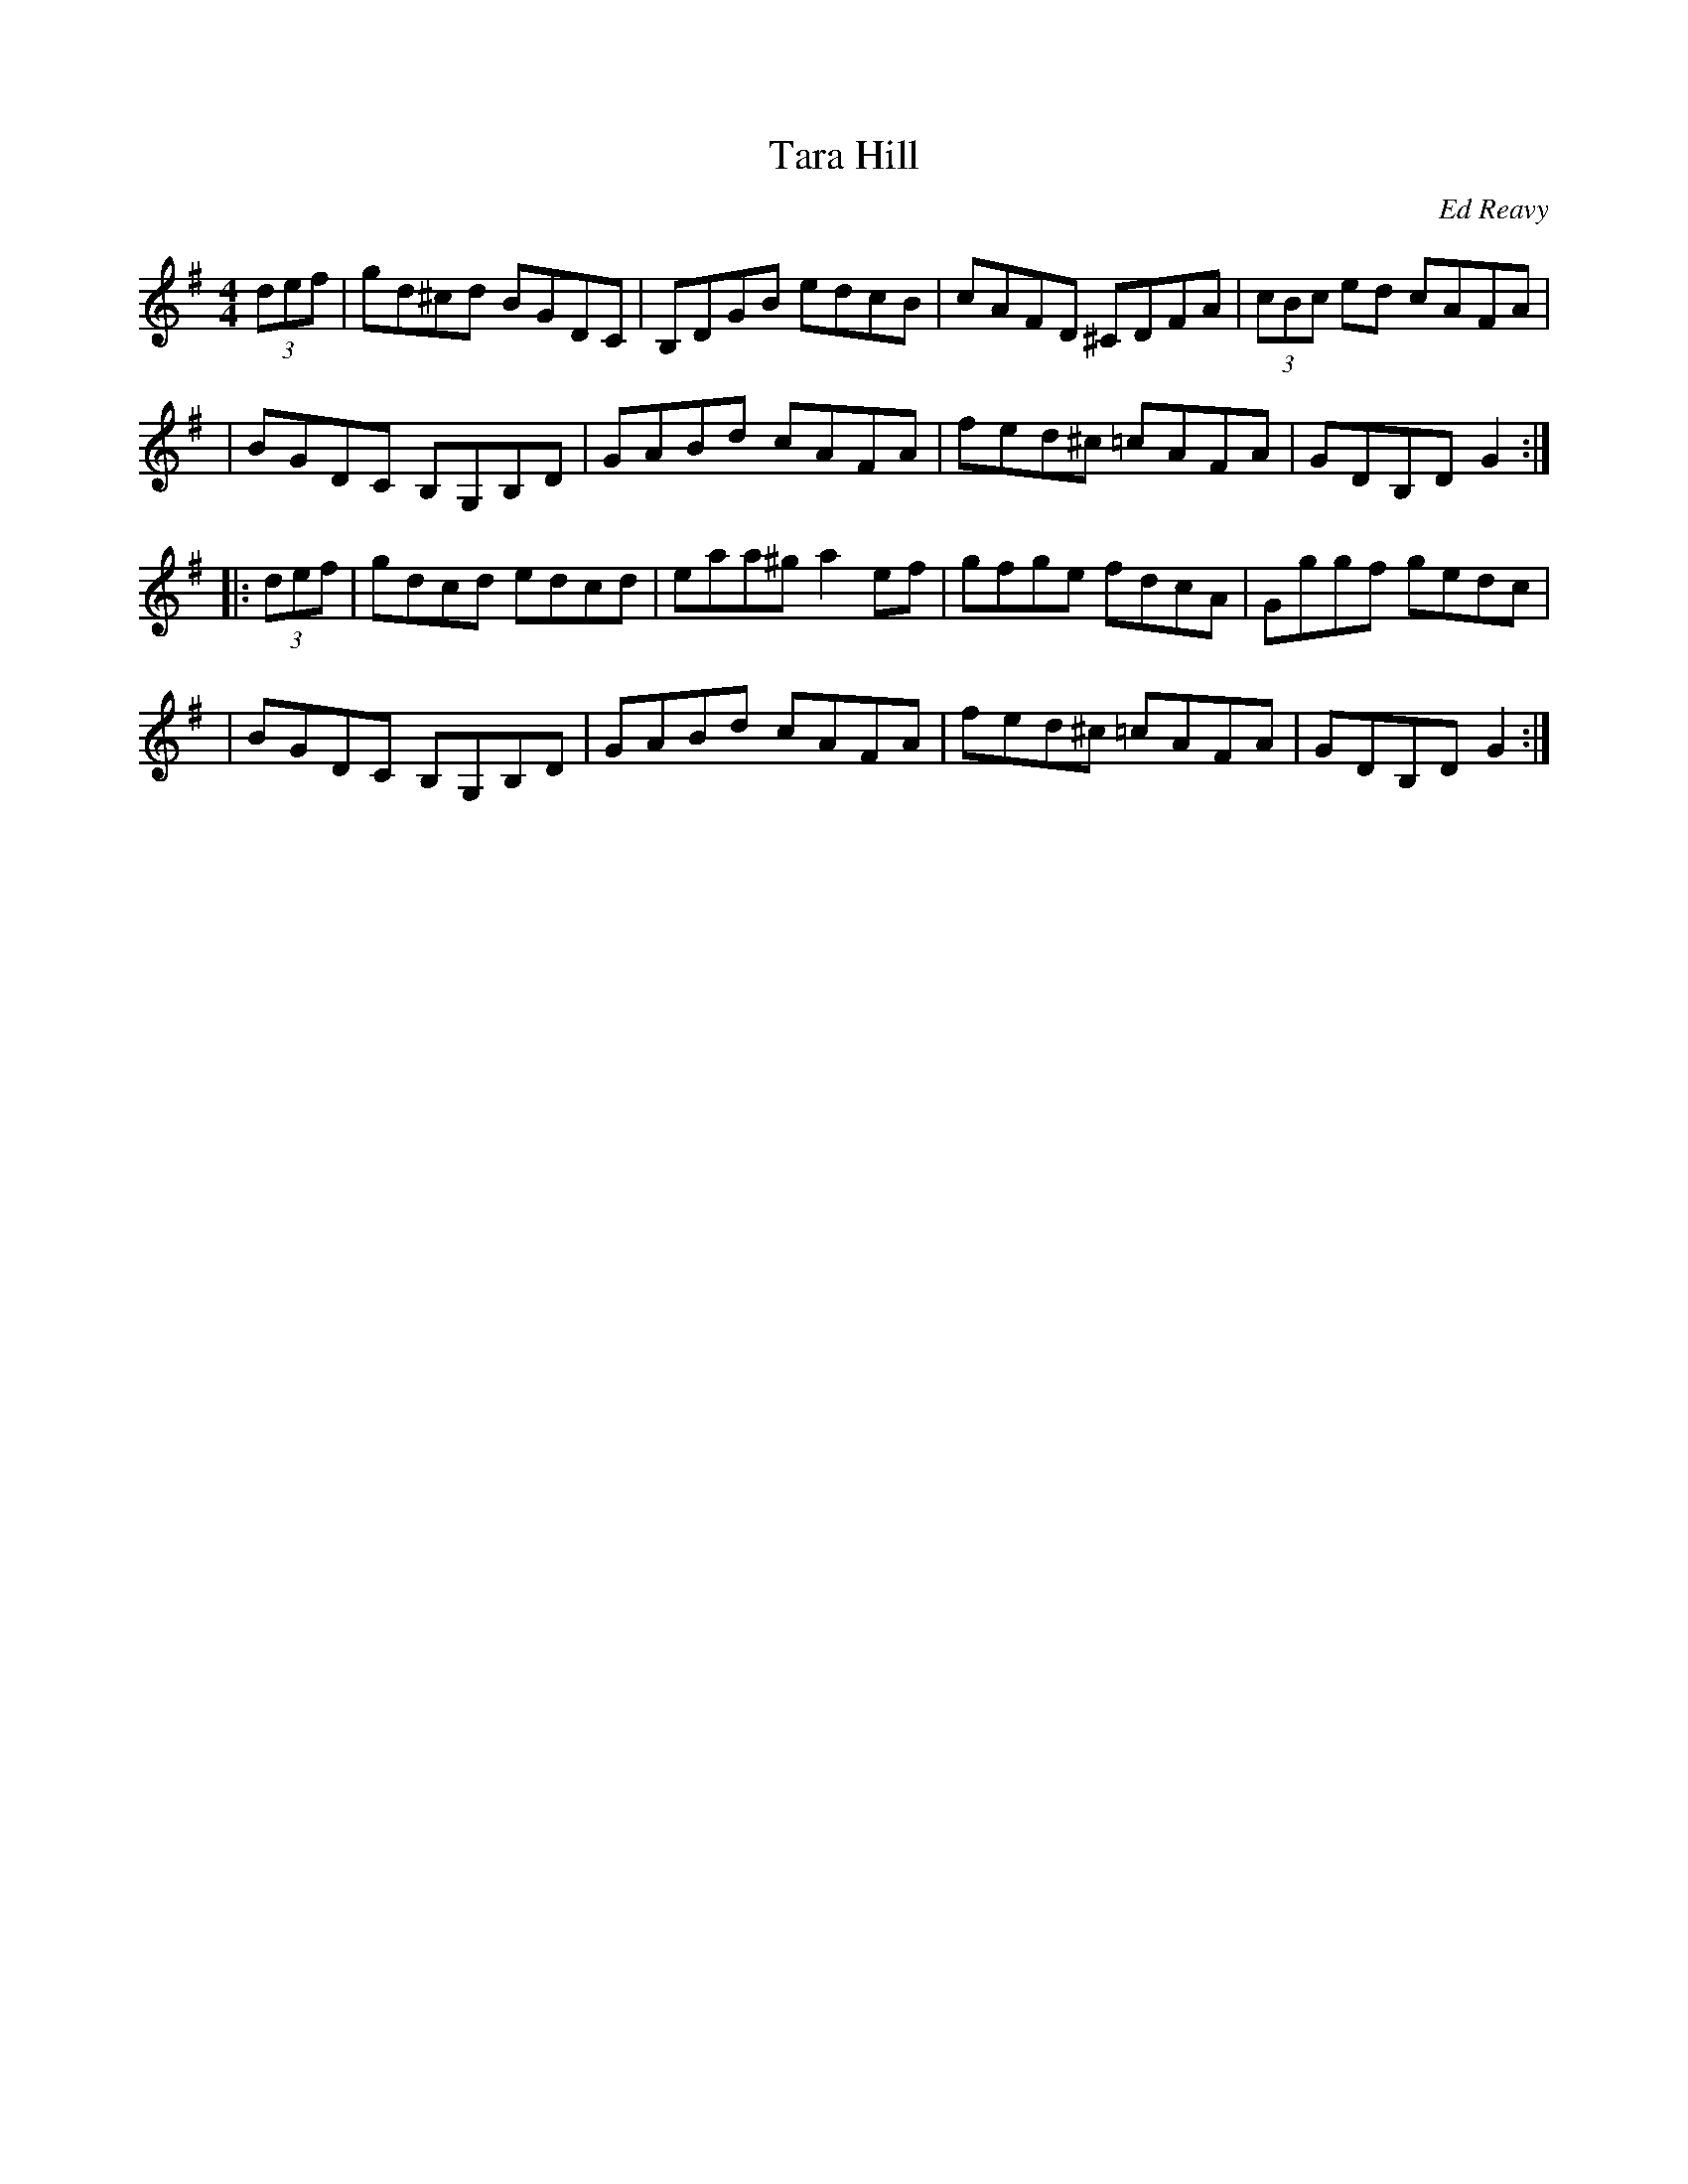 X: 100
T:Tara Hill
R:Hornpipe
C:Ed Reavy
M:4/4
L:1/8
Z:Joe Reavy
N:A little-known hornpipe of Ed's that could
N:in time become one of his most popular compositions.
K:G
(3def \
| gd^cd BGDC | B,DGB edcB | cAFD ^CDFA | (3cBc ed cAFA |
| BGDC B,G,B,D | GABd cAFA | fed^c =cAFA | GDB,D G2 :|
|: (3def \
| gdcd edcd | eaa^g a2 ef | gfge fdcA | Gggf gedc |
| BGDC B,G,B,D | GABd cAFA | fed^c =cAFA | GDB,D G2 :|
